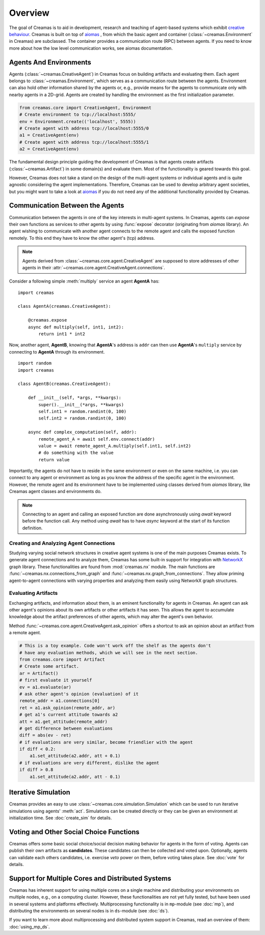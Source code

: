 Overview
========

The goal of Creamas is to aid in development, research and teaching of agent-based systems which exhibit
`creative behaviour <https://en.wikipedia.org/wiki/Computational_creativity>`_. Creamas is built on top of
`aiomas <http://aiomas.readthedocs.org/en/latest/>`_ , from which the basic agent and container
(:class:`~creamas.Environment` in Creamas) are subclassed. The container provides a communication route (RPC) between
agents. If you need to know more about how the low level communication works, see aiomas documentation.

Agents And Environments
-----------------------

Agents (:class:`~creamas.CreativeAgent`) in Creamas focus on building artifacts
and evaluating them. Each agent belongs to :class:`~creamas.Environment`, which serves
as a communication route between the agents. Environment can also hold other information
shared by the agents or, e.g., provide means for the agents to communicate only with nearby
agents in a 2D-grid. Agents are created by handling the environment as the first
initialization parameter.

.. code-block:: python

    from creamas.core import CreativeAgent, Environment
    # Create environment to tcp://localhost:5555/
    env = Environment.create(('localhost', 5555))
    # Create agent with address tcp://localhost:5555/0
    a1 = CreativeAgent(env)
    # Create agent with address tcp://localhost:5555/1
    a2 = CreativeAgent(env)

The fundamental design principle guiding the development of Creamas is that
agents create artifacts (:class:`~creamas.Artifact`) in some domain(s) and
evaluate them. Most of the functionality is geared towards this goal.

However, Creamas does not take a stand on the design of the multi-agent systems or
individual agents and is quite agnostic considering the agent implementations. Therefore,
Creamas can be used to develop arbitrary agent societies, but you might want to
take a look at `aiomas <http://aiomas.readthedocs.org/en/latest/>`_ if you do not
need any of the additional functionality provided by Creamas.

Communication Between the Agents
--------------------------------

Communication between the agents in one of the key interests in multi-agent systems.
In Creamas, agents can *expose* their own functions as services to other agents by using
:func:`expose` decorator (originating from *aiomas* library). An agent wishing to communicate
with another agent connects to the remote agent and calls the exposed function
remotely. To this end they have to know the other agent's (tcp) address.

.. note::

	Agents derived from :class:`~creamas.core.agent.CreativeAgent` are
	supposed to store addresses of other agents in their
	:attr:`~creamas.core.agent.CreativeAgent.connections`.

Consider a following simple :meth:`multiply` service an agent **AgentA** has::

    import creamas

    class AgentA(creamas.CreativeAgent):

        @creamas.expose
        async def multiply(self, int1, int2):
            return int1 * int2

Now, another agent, **AgentB**, knowing that **AgentA**'s address is ``addr``
can then use **AgentA**'s ``multiply`` service by connecting to **AgentA** through
its environment. ::

    import random
    import creamas

    class AgentB(creamas.CreativeAgent):

        def __init__(self, *args, **kwargs):
            super().__init__(*args, **kwargs)
            self.int1 = random.randint(0, 100)
            self.int2 = random.randint(0, 100)

        async def complex_computation(self, addr):
            remote_agent_A = await self.env.connect(addr)
            value = await remote_agent_A.multiply(self.int1, self.int2)
            # do something with the value
            return value

Importantly, the agents do not have to reside in the same environment or even on
the same machine, i.e. you can connect to any agent or environment as long as
you know the address of the specific agent in the environment. However, the
remote agent and its environment have to be implemented using classes derived
from *aiomas* library, like Creamas agent classes and environments do.

.. note::

	Connecting to an agent and calling an exposed function are done
	asynchronously using *await* keyword before the function call. Any method
	using *await* has to have *async* keyword at the start of its function
	definition.

Creating and Analyzing Agent Connections
........................................

Studying varying social network structures in creative agent systems is one of
the main purposes Creamas exists. To generate agent connections and to analyze
them, Creamas has some built-in support for integration with
`NetworkX <http://networkx.readthedocs.io/en/stable/>`_ graph library.
These functionalities are found from :mod:`creamas.nx` module. The main
functions are :func:`~creamas.nx.connections_from_graph` and
:func:`~creamas.nx.graph_from_connections`. They allow priming agent-to-agent
connections with varying properties and analyzing them easily using NetworkX
graph structures.

Evaluating Artifacts
....................

Exchanging artifacts, and information about them, is an eminent functionality for
agents in Creamas. An agent can ask other agent's opinions about its own
artifacts or other artifacts it has seen. This allows the agent to accumulate
knowledge about the artifact preferences of other agents, which may alter the agent's
own behavior.

Method :func:`~creamas.core.agent.CreativeAgent.ask_opinion` offers
a shortcut to ask an opinion about an artifact from a remote agent.

.. code-block:: python

	# This is a toy example. Code won't work off the shelf as the agents don't
	# have any evaluation methods, which we will see in the next section.
	from creamas.core import Artifact
	# Create some artifact.
	ar = Artifact()
	# first evaluate it yourself
	ev = a1.evaluate(ar)
	# ask other agent's opinion (evaluation) of it
	remote_addr = a1.connections[0]
	ret = a1.ask_opinion(remote_addr, ar)
	# get a1's current attitude towards a2
	att = a1.get_attitude(remote_addr)
	# get difference between evaluations
	diff = abs(ev - ret)
	# if evaluations are very similar, become friendlier with the agent
	if diff < 0.2:
	    a1.set_attitude(a2.addr, att + 0.1)
	# if evaluations are very different, dislike the agent
	if diff > 0.8
	    a1.set_attitude(a2.addr, att - 0.1)

..
	Features, Mappers And Rules
	---------------------------

	.. warning::
		Functionality in this section is not yet fully developed and tested.

	Agents can evaluate artifacts by extracting features from them. As features can
	have all kinds of outputs, they are paired with mappers. A mapper serves as a
	function from feature's outputs to the interval :math:`[-1, 1] \in \mathbb{R}`.
	Features are artifact domain depended, and shareable between agents.
	Mappers represent individual agent's preferences over possible feature
	values.

	Rules combine a set of features, and their corresponding mappers, to a
	functional unit. Rules also have weight for each feature, which may inhibit its
	effect on the overall rule's evaluation. In its most basic form rule has one
	feature and its mapper, but agents are encouraged to merge existing rules
	together, or add new features to them in order to make them more expressive.

Iterative Simulation
--------------------

Creamas provides an easy to use :class:`~creamas.core.simulation.Simulation`
which can be used to run iterative simulations using agents' :meth:`act`.
Simulations can be created directly or they can be given an environment at
initialization time. See :doc:`create_sim` for details.

Voting and Other Social Choice Functions
----------------------------------------

Creamas offers some basic social choice/social decision making behavior for
agents in the form of voting. Agents can publish their own artifacts as
**candidates**. These candidates can then be collected and voted upon. Optionally,
agents can validate each others candidates, i.e. exercise *veto* power on them,
before voting takes place. See :doc:`vote` for details.

Support for Multiple Cores and Distributed Systems
--------------------------------------------------

Creamas has inherent support for using multiple cores on a single machine and
distributing your environments on multiple nodes, e.g., on a computing cluster.
However, these functionalities are not yet fully tested, but have been used in
several systems and platforms effectively. Multiprocessing functionality is in
``mp``-module (see :doc:`mp`), and distributing the environments on several
nodes is in ``ds``-module (see :doc:`ds`).

If you want to learn more about multiprocessing and distributed system support
in Creamas, read an overview of them: :doc:`using_mp_ds`.